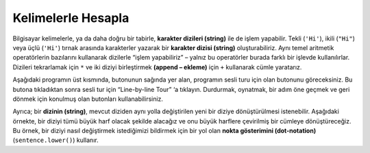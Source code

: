 ..  Copyright (C)  Mark Guzdial, Barbara Ericson, Briana Morrison
    Permission is granted to copy, distribute and/or modify this document
    under the terms of the GNU Free Documentation License, Version 1.3 or
    any later version published by the Free Software Foundation; with
    Invariant Sections being Forward, Prefaces, and Contributor List,
    no Front-Cover Texts, and no Back-Cover Texts.  A copy of the license
    is included in the section entitled "GNU Free Documentation License".

..  shortname:: Chapter: What You Can Do with a Computer
..  description:: Some tidbits of what you can do with a computer

.. setup for automatic question numbering.

.. 	qnum::
	:start: 1
	:prefix: csp-1-4-


.. |runbutton| image:: Figures/run-button.png
    :height: 20px
    :align: top
    :alt: run button

.. |audiobutton| image:: Figures/start-audio-tour.png
    :height: 20px
    :align: top
    :alt: audio tour button


Kelimelerle Hesapla
===================

..	index::
	single: string
	pair: programming; string


Bilgisayar kelimelerle, ya da daha doğru bir tabirle, **karakter dizileri (string)** ile de işlem yapabilir. Tekli (``'Hi'``), ikili (``"Hi"``) veya üçlü (``'Hi'``) tırnak arasında karakterler yazarak bir **karakter dizisi (string)** oluşturabiliriz. Aynı temel aritmetik operatörlerin bazılarını kullanarak dizilerle “işlem yapabiliriz” – yalnız bu operatörler burada farklı bir işlevde kullanılırlar.  Dizileri tekrarlamak için  ``*``  ve iki diziyi birleştirmek **(append – ekleme)** için  ``+``  kullanarak cümle yaratarız. 

.. The computer can also compute with words, or more accurately, with **strings** which are sequences of characters.  We can create a **string** by typing characters between a pair of single (``'Hi'``), double (``"Hi"``), or triple quotes ('''Hi'''). We can "compute" with strings using some of the same basic arithmetic operators -- they just mean something different here.  Here we generate silly song lyrics by using ``+`` to combine (append) two strings and ``*`` to repeat strings.


Aşağıdaki programın üst kısmında, |runbutton| butonunun sağında yer alan, programın sesli turu için olan |audiobutton|  butonunu göreceksiniz. Bu butona tıkladıktan sonra sesli tur için “Line-by-line Tour” ‘a tıklayın. Durdurmak, oynatmak, bir adım öne geçmek ve geri dönmek için konulmuş olan butonları kullanabilirsiniz. 


.. Underneath the program below, to the right of the *Run* button |runbutton|, you'll see the button to open the audio tour for this program: |audiobutton|.  Click on that button and then click on "Line-by-line Tour" to hear the audio tour.  You can use the provided buttons to pause, play, jump ahead, or go back. 


.. activecode:: String_Operators
  :tour_1: "Line-by-line Tour"; 1: str1-line1; 2: str1-line2; 3: str1-line3; 4: str1-line4; 5: str1-line5; 6: str1-line6; 7: str1-line7; 8: str1-line8; 9: str1-line9; 10: str1-line10;
  :nocodelens:
  
  basit = "Ma"
  print(basit)
  uclubasit = basit + basit + basit
  print(uclubasit)
  ileri = "Mow"
  ileri3 = ileri * 3
  print(ileri3)
  birlikte = (basit * 3) + (ileri * 2)
  print(birlikte)
  print(birlikte + "Mmm" + birlikte)



.. basic = "Ma"
..  print(basic)
..  basic3 = basic + basic + basic
..  print(basic3)
..  next = "Mow"
..  next3 = next * 3
..  print(next3)
..  together = (basic * 3) + (next * 2)
..  print(together)
..  print(together + "Mmm" + together)
  
..	index::
	single: dot-notation
	pair: programming; dot-notation

Ayrıca; bir **dizinin (string)**, mevcut diziden aynı yolla değiştirilen yeni bir diziye dönüştürülmesi istenebilir.  Aşağıdaki örnekte, bir diziyi tümü büyük harf olacak şekilde alacağız ve onu büyük harflere çevirilmiş bir cümleye dönüştüreceğiz.  Bu örnek, bir diziyi nasıl değiştirmek istediğimizi bildirmek için  bir yol olan **nokta gösterimini (dot-notation)** (``sentence.lower()``) kullanır.

.. A string can also be asked to return a new string that is changed in some way from the original string.  In the example below, we'll take a string in all-caps and turn it into a nicely capitalized sentence.  This example uses **dot-notation** (``sentence.lower()``) which is the way to tell a string how we want it to change. 

.. activecode:: String_Methods
   :tour_1: "Line-by-line Tour"; 1: str2-line1; 2: str2-line2; 3: str2-line3; 4: str2-line4; 5: str2-line5;
   :nocodelens:
   
   sentence = "THIS IS A TEST"
   better = sentence.lower()
   print(better)
   betterStill = better.capitalize() + "."
   print(betterStill)



 ..  sentence = "THIS IS A TEST"
 ..  better = sentence.lower()
 ..  print(better)
 ..  betterStill = better.capitalize() + "."
 ..  print(betterStill)
 


.. mchoice:: 1_4_1_String_Methods_Q1
   :answer_a: Hi There
   :answer_b: HiThere
   :answer_c: Hi There Hi There
   :answer_d: HiThereHiThere
   :answer_e: HiThere2
   :correct: d
   :feedback_a: Yanlış. Stringleri birbirine eklediğinizde, aslında ilave bir alan eklemeden, ikinci stringi birinci stringin ardına kopyalamış olursunuz
   :feedback_b: Yanlış. "*2" 'nin aynı stringin tekrar eden iki kopyası olduğunu hatırlayalım. 
   :feedback_c: Yanlış. Stringleri birbirine eklerken ya da stringleri tekrar ettirirken stringlerin arasına boşluk koymuş olmayız.
   :feedback_d: Doğru. Stringler birbirine eklenirken ya da tekrar ederken aralarında siz eklemediğiniz sürece boşluk olmaz. 
   :feedback_e: Yanlış. "*2" işleme girdiği stringi iki kez tekrar eder yani aynı stringin kopyasını arada boşluk olmadan ardına ekler. 
   
   Aşağıdaki kodun çıktısı ne olacaktır?
   
   :: 
   
      first = "Hi"
      next = "There"
      print ((first + next) * 2)







  
.. 
   :answer_a: Hi There
   :answer_b: HiThere
   :answer_c: Hi There Hi There
   :answer_d: HiThereHiThere
   :answer_e: HiThere2
   :correct: d
   :feedback_a: When you add strings together you copy the second string right after the first, without any added space
   :feedback_b: Remember that * 2 repeats two copies of the same string
   :feedback_c: Adding strings together and repeating them doesn't add spaces between the strings
   :feedback_d: Strings are added together without adding any space and they are repeated without adding a space
   :feedback_e: The * 2 repeats the string two times
   
   What would the following code print?
   
   :: 
   
      first = "Hi"
      next = "There"
      print ((first + next) * 2)




